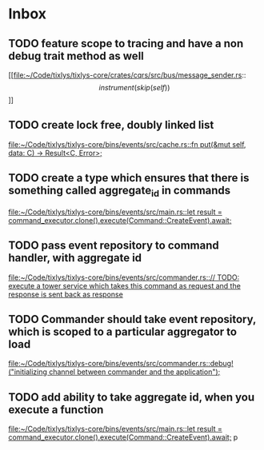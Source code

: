 * Inbox
** TODO feature scope to tracing and have a non debug trait method as well

[[file:~/Code/tixlys/tixlys-core/crates/cqrs/src/bus/message_sender.rs::\[instrument(skip(self))\]]]
** TODO create lock free, doubly linked list

[[file:~/Code/tixlys/tixlys-core/bins/events/src/cache.rs::fn put(&mut self, data: C) -> Result<C, Error>;]]
** TODO create a type which ensures that there is something called aggregate_id in commands

[[file:~/Code/tixlys/tixlys-core/bins/events/src/main.rs::let result = command_executor.clone().execute(Command::CreateEvent).await;]]
** TODO pass event repository to command handler, with aggregate id

[[file:~/Code/tixlys/tixlys-core/bins/events/src/commander.rs::// TODO: execute a tower service which takes this command as request and the response is sent back as response]]
** TODO Commander should take event repository, which is scoped to a particular aggregator to load

[[file:~/Code/tixlys/tixlys-core/bins/events/src/commander.rs::debug!("initializing channel between commander and the application");]]
** TODO add ability to take aggregate id, when you execute a function

[[file:~/Code/tixlys/tixlys-core/bins/events/src/main.rs::let result = command_executor.clone().execute(Command::CreateEvent).await;]]
p
